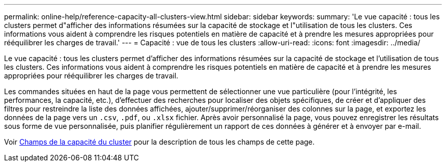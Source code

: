 ---
permalink: online-help/reference-capacity-all-clusters-view.html 
sidebar: sidebar 
keywords:  
summary: 'Le vue capacité : tous les clusters permet d"afficher des informations résumées sur la capacité de stockage et l"utilisation de tous les clusters. Ces informations vous aident à comprendre les risques potentiels en matière de capacité et à prendre les mesures appropriées pour rééquilibrer les charges de travail.' 
---
= Capacité : vue de tous les clusters
:allow-uri-read: 
:icons: font
:imagesdir: ../media/


[role="lead"]
Le vue capacité : tous les clusters permet d'afficher des informations résumées sur la capacité de stockage et l'utilisation de tous les clusters. Ces informations vous aident à comprendre les risques potentiels en matière de capacité et à prendre les mesures appropriées pour rééquilibrer les charges de travail.

Les commandes situées en haut de la page vous permettent de sélectionner une vue particulière (pour l'intégrité, les performances, la capacité, etc.), d'effectuer des recherches pour localiser des objets spécifiques, de créer et d'appliquer des filtres pour restreindre la liste des données affichées, ajouter/supprimer/réorganiser des colonnes sur la page, et exportez les données de la page vers un `.csv`, `.pdf`, ou `.xlsx` fichier. Après avoir personnalisé la page, vous pouvez enregistrer les résultats sous forme de vue personnalisée, puis planifier régulièrement un rapport de ces données à générer et à envoyer par e-mail.

Voir xref:reference-cluster-capacity-fields.adoc[Champs de la capacité du cluster] pour la description de tous les champs de cette page.
